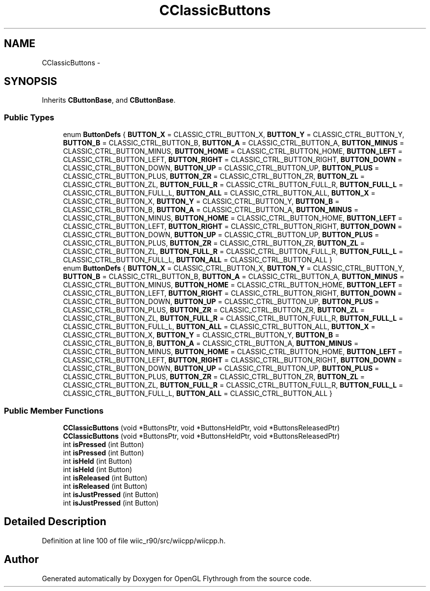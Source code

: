 .TH "CClassicButtons" 3 "Fri Nov 30 2012" "Version 001" "OpenGL Flythrough" \" -*- nroff -*-
.ad l
.nh
.SH NAME
CClassicButtons \- 
.SH SYNOPSIS
.br
.PP
.PP
Inherits \fBCButtonBase\fP, and \fBCButtonBase\fP\&.
.SS "Public Types"

.in +1c
.ti -1c
.RI "enum \fBButtonDefs\fP { \fBBUTTON_X\fP =  CLASSIC_CTRL_BUTTON_X, \fBBUTTON_Y\fP =  CLASSIC_CTRL_BUTTON_Y, \fBBUTTON_B\fP =  CLASSIC_CTRL_BUTTON_B, \fBBUTTON_A\fP =  CLASSIC_CTRL_BUTTON_A, \fBBUTTON_MINUS\fP =  CLASSIC_CTRL_BUTTON_MINUS, \fBBUTTON_HOME\fP =  CLASSIC_CTRL_BUTTON_HOME, \fBBUTTON_LEFT\fP =  CLASSIC_CTRL_BUTTON_LEFT, \fBBUTTON_RIGHT\fP =  CLASSIC_CTRL_BUTTON_RIGHT, \fBBUTTON_DOWN\fP =  CLASSIC_CTRL_BUTTON_DOWN, \fBBUTTON_UP\fP =  CLASSIC_CTRL_BUTTON_UP, \fBBUTTON_PLUS\fP =  CLASSIC_CTRL_BUTTON_PLUS, \fBBUTTON_ZR\fP =  CLASSIC_CTRL_BUTTON_ZR, \fBBUTTON_ZL\fP =  CLASSIC_CTRL_BUTTON_ZL, \fBBUTTON_FULL_R\fP =  CLASSIC_CTRL_BUTTON_FULL_R, \fBBUTTON_FULL_L\fP =  CLASSIC_CTRL_BUTTON_FULL_L, \fBBUTTON_ALL\fP =  CLASSIC_CTRL_BUTTON_ALL, \fBBUTTON_X\fP =  CLASSIC_CTRL_BUTTON_X, \fBBUTTON_Y\fP =  CLASSIC_CTRL_BUTTON_Y, \fBBUTTON_B\fP =  CLASSIC_CTRL_BUTTON_B, \fBBUTTON_A\fP =  CLASSIC_CTRL_BUTTON_A, \fBBUTTON_MINUS\fP =  CLASSIC_CTRL_BUTTON_MINUS, \fBBUTTON_HOME\fP =  CLASSIC_CTRL_BUTTON_HOME, \fBBUTTON_LEFT\fP =  CLASSIC_CTRL_BUTTON_LEFT, \fBBUTTON_RIGHT\fP =  CLASSIC_CTRL_BUTTON_RIGHT, \fBBUTTON_DOWN\fP =  CLASSIC_CTRL_BUTTON_DOWN, \fBBUTTON_UP\fP =  CLASSIC_CTRL_BUTTON_UP, \fBBUTTON_PLUS\fP =  CLASSIC_CTRL_BUTTON_PLUS, \fBBUTTON_ZR\fP =  CLASSIC_CTRL_BUTTON_ZR, \fBBUTTON_ZL\fP =  CLASSIC_CTRL_BUTTON_ZL, \fBBUTTON_FULL_R\fP =  CLASSIC_CTRL_BUTTON_FULL_R, \fBBUTTON_FULL_L\fP =  CLASSIC_CTRL_BUTTON_FULL_L, \fBBUTTON_ALL\fP =  CLASSIC_CTRL_BUTTON_ALL }"
.br
.ti -1c
.RI "enum \fBButtonDefs\fP { \fBBUTTON_X\fP =  CLASSIC_CTRL_BUTTON_X, \fBBUTTON_Y\fP =  CLASSIC_CTRL_BUTTON_Y, \fBBUTTON_B\fP =  CLASSIC_CTRL_BUTTON_B, \fBBUTTON_A\fP =  CLASSIC_CTRL_BUTTON_A, \fBBUTTON_MINUS\fP =  CLASSIC_CTRL_BUTTON_MINUS, \fBBUTTON_HOME\fP =  CLASSIC_CTRL_BUTTON_HOME, \fBBUTTON_LEFT\fP =  CLASSIC_CTRL_BUTTON_LEFT, \fBBUTTON_RIGHT\fP =  CLASSIC_CTRL_BUTTON_RIGHT, \fBBUTTON_DOWN\fP =  CLASSIC_CTRL_BUTTON_DOWN, \fBBUTTON_UP\fP =  CLASSIC_CTRL_BUTTON_UP, \fBBUTTON_PLUS\fP =  CLASSIC_CTRL_BUTTON_PLUS, \fBBUTTON_ZR\fP =  CLASSIC_CTRL_BUTTON_ZR, \fBBUTTON_ZL\fP =  CLASSIC_CTRL_BUTTON_ZL, \fBBUTTON_FULL_R\fP =  CLASSIC_CTRL_BUTTON_FULL_R, \fBBUTTON_FULL_L\fP =  CLASSIC_CTRL_BUTTON_FULL_L, \fBBUTTON_ALL\fP =  CLASSIC_CTRL_BUTTON_ALL, \fBBUTTON_X\fP =  CLASSIC_CTRL_BUTTON_X, \fBBUTTON_Y\fP =  CLASSIC_CTRL_BUTTON_Y, \fBBUTTON_B\fP =  CLASSIC_CTRL_BUTTON_B, \fBBUTTON_A\fP =  CLASSIC_CTRL_BUTTON_A, \fBBUTTON_MINUS\fP =  CLASSIC_CTRL_BUTTON_MINUS, \fBBUTTON_HOME\fP =  CLASSIC_CTRL_BUTTON_HOME, \fBBUTTON_LEFT\fP =  CLASSIC_CTRL_BUTTON_LEFT, \fBBUTTON_RIGHT\fP =  CLASSIC_CTRL_BUTTON_RIGHT, \fBBUTTON_DOWN\fP =  CLASSIC_CTRL_BUTTON_DOWN, \fBBUTTON_UP\fP =  CLASSIC_CTRL_BUTTON_UP, \fBBUTTON_PLUS\fP =  CLASSIC_CTRL_BUTTON_PLUS, \fBBUTTON_ZR\fP =  CLASSIC_CTRL_BUTTON_ZR, \fBBUTTON_ZL\fP =  CLASSIC_CTRL_BUTTON_ZL, \fBBUTTON_FULL_R\fP =  CLASSIC_CTRL_BUTTON_FULL_R, \fBBUTTON_FULL_L\fP =  CLASSIC_CTRL_BUTTON_FULL_L, \fBBUTTON_ALL\fP =  CLASSIC_CTRL_BUTTON_ALL }"
.br
.in -1c
.SS "Public Member Functions"

.in +1c
.ti -1c
.RI "\fBCClassicButtons\fP (void *ButtonsPtr, void *ButtonsHeldPtr, void *ButtonsReleasedPtr)"
.br
.ti -1c
.RI "\fBCClassicButtons\fP (void *ButtonsPtr, void *ButtonsHeldPtr, void *ButtonsReleasedPtr)"
.br
.ti -1c
.RI "int \fBisPressed\fP (int Button)"
.br
.ti -1c
.RI "int \fBisPressed\fP (int Button)"
.br
.ti -1c
.RI "int \fBisHeld\fP (int Button)"
.br
.ti -1c
.RI "int \fBisHeld\fP (int Button)"
.br
.ti -1c
.RI "int \fBisReleased\fP (int Button)"
.br
.ti -1c
.RI "int \fBisReleased\fP (int Button)"
.br
.ti -1c
.RI "int \fBisJustPressed\fP (int Button)"
.br
.ti -1c
.RI "int \fBisJustPressed\fP (int Button)"
.br
.in -1c
.SH "Detailed Description"
.PP 
Definition at line 100 of file wiic_r90/src/wiicpp/wiicpp\&.h\&.

.SH "Author"
.PP 
Generated automatically by Doxygen for OpenGL Flythrough from the source code\&.
